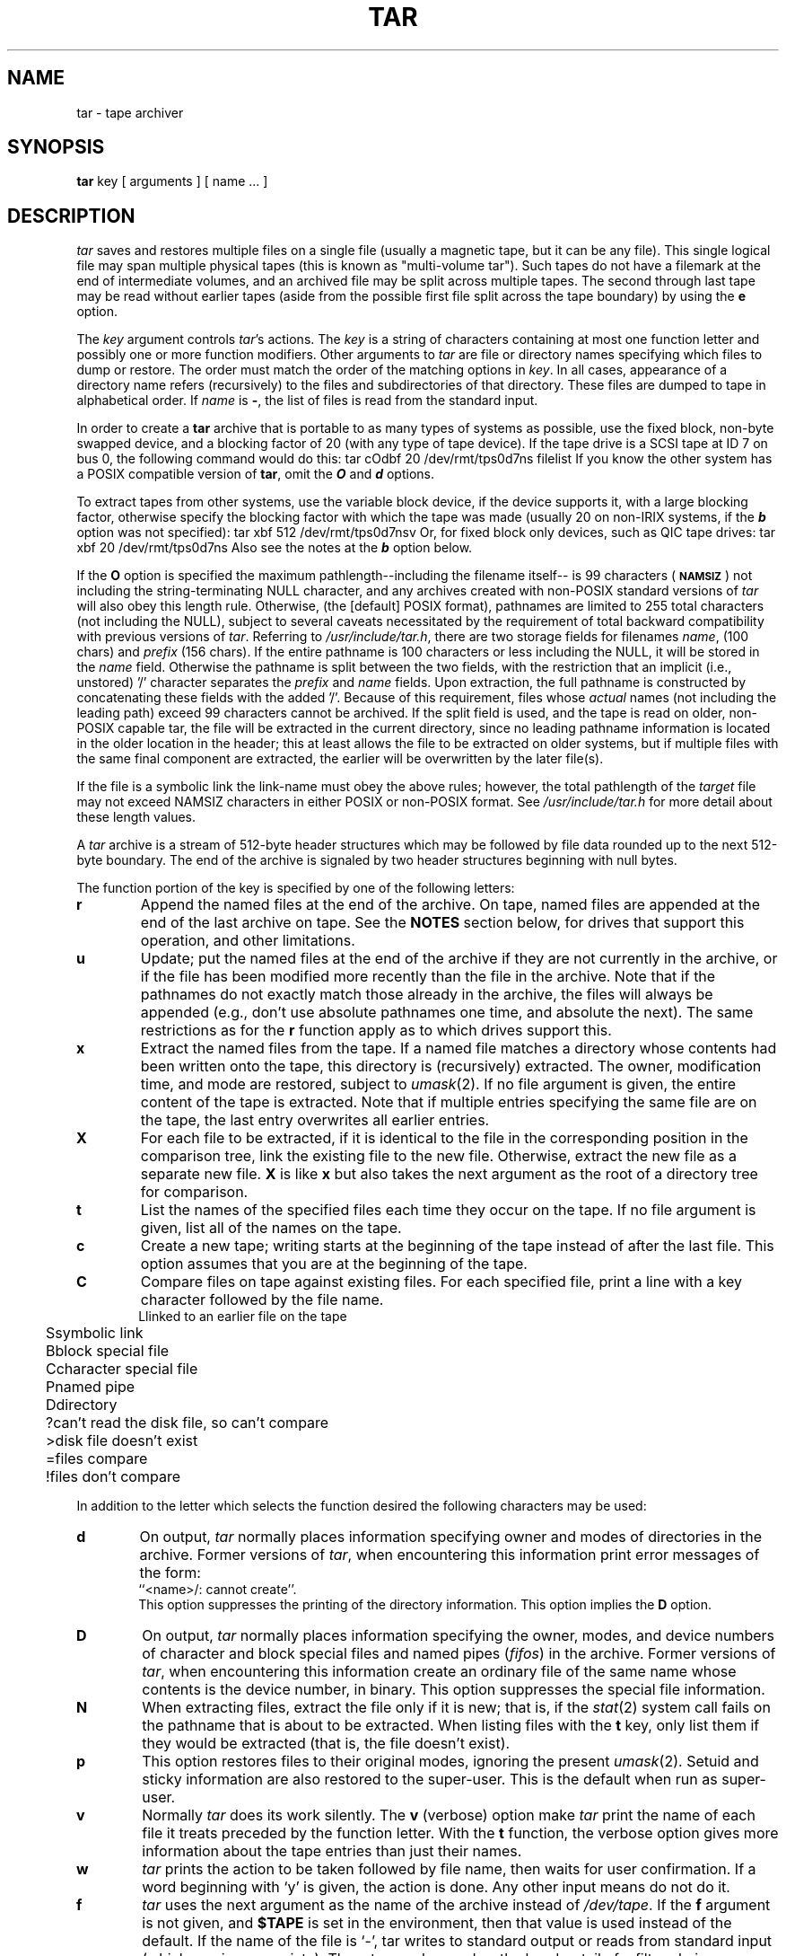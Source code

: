 '\"macro stdmacro
.TH TAR 1
.SH NAME
tar \- tape archiver
.SH SYNOPSIS
.B tar
key [ arguments ] [ name ... ]
.SH DESCRIPTION
.fi
.PP
.I tar
saves and restores multiple files on a single file (usually a magnetic
tape, but it can be any file).  This single logical file may span multiple
physical tapes (this is known as "multi-volume tar").  Such tapes do
not have a filemark at the end of intermediate volumes, and an
archived file may be split across multiple tapes.  The second through
last tape may be read without earlier tapes (aside from the possible
first file split across the tape boundary) by using the
.B e
option.
.PP
The 
.I key
argument controls
.IR tar 's
actions.
The
.I key
is a string of characters containing at most one function letter and possibly
one or more function modifiers.  Other arguments to
.I tar
are file or directory names specifying which files to dump or restore.
The order must match the order of the matching options in
.IR key .
In all cases, appearance of a directory name refers (recursively) to
the files and subdirectories of that directory.
These files are dumped to tape in alphabetical order.  If
.I name 
is
.BR \- ,
the list of files is read from the standard input.
.PP
In order to create a \f3tar\fP archive that is portable to as many 
types of systems as possible, use the fixed block, non-byte swapped
device, and a blocking factor of 20 (with any type of tape
device). If the tape drive is a SCSI
tape at ID 7 on bus 0, the following command would do this:
.Ex
tar cOdbf 20 /dev/rmt/tps0d7ns filelist
.Ee
If you know the other system has a POSIX compatible version of \f3tar\fP,
omit the \f4O\fP and \f4d\fP options.
.PP
To extract tapes from other systems, use the variable block device, if
the device supports it, with a large blocking factor, otherwise specify
the blocking factor with which the tape was made (usually 20 on
non-IRIX systems, if the \f4b\fP option was not specified):
.Ex
tar xbf 512 /dev/rmt/tps0d7nsv
.Ee
Or, for fixed block only devices, such as QIC tape drives:
.Ex
tar xbf 20 /dev/rmt/tps0d7ns
.Ee
Also see the notes at the \f4b\fP option below.
.PP
If the
.BR O
option is specified the maximum pathlength--including the filename itself--
is 99 characters (\s-1\f3NAMSIZ\fP\s+1)
not including 
the string-terminating NULL character, and any 
archives created with non-POSIX standard versions of
.I tar
will also obey this length rule.  Otherwise, (the [default] POSIX format),
pathnames are limited to 255 total characters (not 
including the NULL), subject to several caveats necessitated by the
requirement of total backward compatibility with previous versions
of
.IR tar .
Referring to 
.IR /usr/include/tar.h ,
there are two storage fields for filenames 
.IR name ,
(100 chars) and
.IR prefix
(156 chars).  If the entire pathname is 100 characters or less including the
NULL, it will be stored in the 
.IR name
field.  Otherwise the pathname is split between the two fields, with
the restriction that an implicit (i.e., unstored) '/' character 
separates the 
.IR prefix
and 
.IR name
fields.  Upon extraction, the full pathname is constructed 
by concatenating these fields with the added '/'.  Because of
this requirement, files whose 
.I actual
names (not including the leading path) exceed 99 characters cannot
be archived.  If the split field is used, and the tape is read on
older, non-POSIX capable tar, the file will be extracted in the
current directory, since no leading pathname information is located
in the older location in the header; this at least allows the file
to be extracted on older systems, but if multiple files with the same
final component are extracted, the earlier will be overwritten by
the later file(s).
.PP
If the file is a symbolic link the link-name must obey the
above rules; however, the total pathlength of the
.I target
file may not exceed NAMSIZ characters in either POSIX or non-POSIX
format.  See 
.I /usr/include/tar.h
for more detail about these length values.
.PP
A
.I tar
archive is a stream of 512-byte header structures
which may be followed by file data rounded up to the next
512-byte boundary.
The end of the archive is signaled by two header structures
beginning with null bytes.
.PP
The function portion of the key is specified by one of the following letters:
.TP 6
.B  r
Append the named files at the end of the archive.
On tape, named files are appended at the end of the last archive on tape.
See the
.B NOTES
section below, for drives that support this operation, and other
limitations.
.TP 6
.B  u
Update; put the named files at the end of the archive if they are not
currently in the archive, or if the file has been modified more recently
than the file in the archive.  Note that if the pathnames do not exactly match
those already in the archive, the files will always be appended (e.g., don't
use absolute pathnames one time, and absolute the next).  The same
restrictions as for the
.B r
function apply as to which drives support this.
.TP 6
.B  x
Extract the named files from the tape.  If a named file
matches a directory whose contents had been written onto the tape, this
directory is (recursively) extracted.  The owner, modification time, and mode
are restored, subject to
.IR umask (2).
If no file argument is given, the entire content
of the tape is extracted.  Note that if multiple entries specifying the same
file are on the tape, the last entry overwrites all earlier entries.
.TP 6
.B  X
For each file to be extracted,
if it is identical to the file in the corresponding
position in the comparison tree, link the existing file
to the new file.
Otherwise, extract the new file as a separate new file.
.B X
is like 
.B x 
but also takes the next argument
as the root of a directory tree for comparison.
.TP 6
.B  t
List the names of the specified files each time they occur on
the tape.  If no file argument is given, list all of the names on the tape.
.TP 6
.B  c
Create a new tape; writing starts at the beginning of the tape
instead of after the last file.  This option assumes that you are
at the beginning of the tape.
.TP 6
.B  C
Compare files on tape against existing files.
For each specified file, print a line with a key
character followed by the file name.
.nf
.ta +4m,+2m
	L	linked to an earlier file on the tape
	S	symbolic link
	B	block special file
	C	character special file
	P	named pipe
	D	directory
	?	can't read the disk file, so can't compare
	>	disk file doesn't exist
	=	files compare
	!	files don't compare
.fi
.PP
In addition to the letter
which selects the function desired the following characters may be used:
.TP 6
.B  d
On output, 
.I tar 
normally places information specifying owner and modes
of directories in the archive.  Former versions of 
.IR tar , 
when encountering
this information print error messages of the form:
.br
	``<name>/: cannot create''.
.br
This option suppresses the printing of the directory information.
This option implies the \f3D\f1 option.
.TP 6
.B  D
On output, 
.I tar 
normally places information specifying the owner, modes,
and device numbers
of character and block special files and named pipes (\c
.IR fifos )
in the archive.
Former versions of 
.IR tar , 
when encountering
this information create an ordinary file of the same name whose contents
is the device number, in binary.
This option suppresses the special file information.
.TP 6
.B  N
When extracting files, extract the file only if it is new; that is, if
the \fIstat\fP(2) system call fails on the pathname that is about to
be extracted.  When listing files with the 
.B t
key, only list them if they would be extracted (that is, the file
doesn't exist).
.TP 6
.B  p
This option restores files to their original modes,
ignoring the present
.IR umask (2).
Setuid and sticky information
are also restored to the super-user.
This is the default when run as super-user.
.TP 6
.B  v
Normally
.I tar
does its work silently.  The
.B v
(verbose) option make
.I tar
print the name of each file it treats preceded by the function
letter.  With the
.B t
function, the verbose option
gives more information about the tape entries than just their names.
.TP 6
.B  w
.I tar
prints the action to be taken followed by file name, then
waits for user confirmation. If a word beginning with `y'
is given, the action is done.  Any other input means do not do it.
.TP 6
.B f
.I tar
uses the next argument as the name of the archive instead of
.IR /dev/tape .
If the
.B f
argument is not given, and
.B $TAPE
is set in the environment, then that value is used instead of the
default.
If the name of the file is `\-', tar writes to standard output or
reads from standard input (whichever is appropriate). Thus,
.I tar
can be used as the head or tail of a filter chain.
.IP
The specified archive name can also reference a remote tape device. A remote
tape device name has the form:
.sp .5
.ti +0.5i
.IR [user @ ] system:/dev/???
.sp .5
where
.I system
is the remote system,
.I /dev/???
is the particular drive on the remote system (raw,
rewinding, non-rewinding, etc.),
and the optional
.I user
is the login name to be used
on the remote system; if not given, normal
.IR rsh (1C)
semantics apply.
.IP
.I Tar
can also be used to move hierarchies on the local machine with the command
.sp .5
.ti +.3i
cd fromdir; tar cBf \- . | (cd todir && tar xBf \-)
.sp .5
To move hierarchies between machines, use the command
.sp .5
.ti +.3i
cd fromdir; tar cBf \- . | rsh \f2remote\fP "(cd todir && tar xBf \-)"
.sp .5
where
.I remote
is the host name of the remote machine.
.TP 6
.B b
.I tar
uses the next argument as the blocking factor for tape records. The
default is to use the results of the MTIOCGETBLKSIZE ioctl for tape
when creating a tape (and for reading on fixed blocksize devices,
such as QIC) and to determine the blocksize (for variable
blocksize devices) when reading.  See the output of
.\" Ee, Ex won't work within .TP correctly...
.ti +5
mt blksize
.br
for this information; the "recommended" default for SCSI tape devices
is set in
.IR /var/sysgen/master.d/tpsc .
This default blocking factor may be large enough that some non-SGI systems
will either not be able to determine the blocking factor automatically
when reading the tape, (thus requiring the
.B b
option be specified when reading the tape), or in rare cases, to not
be able to read the tape at all.  In the latter case, the
.B b
option with a smaller value must be specified when writing the tape.

A blocking factor of 1 is normally used with standard input
and standard output, and 20 for files or devices not
supporting the ioctl (such as remote tape).  If the tape
was written with a blocking factor that does not exceed the
limit for that device, the block size is determined
automatically when reading a tape for devices with variable
block size.

When reading from fixed blocksize devices, tar cannot
determine the blocking factor used when the tape was
created.
This may lead to tar incorrectly deciding that the tape is a
multi-volume tape, if the blocking factor when reading is not an
integral divisor of the block size used when the tape was written.
If this occurs on tapes that you believe
are not multi-volume, simply press RETURN at the "change
tape" prompt, and tar will complete normally.

Due to the blocking algorithm, a tar tape created by
writing to the standard output should be read from standard
input (if on the same system; if on a different system, it
may be necessary to specify a blocking factor).
.TP 6
.B l
If it cannot resolve all of the links to the
files dumped, 
.I tar 
prints error messages.  If 
.B l 
is specified, no error messages are printed.
.TP 6
.B m
Do not restore the modification times.  The modification time
will be the time of extraction.
.TP 6
.B e
Force
.I tar
to continue reading past tape errors.  tar continues until no
more data is left, or read returns an error; unlike some other
versions of tar, it does not stop when it sees the tar internal
EOF record (512 bytes of 0's).
.TP 6
.B L
Force
.I tar
to follow symbolic links as if they were normal files or
directories.
.TP 6
.B h
Force
.I tar
to not follow symbolic links, but to instead place the symbolic link
information in the archive.  This is the default.
.TP 6
.B B
Force input and output blocking to 20 blocks per record, and
cause the input processing to ignore input record boundaries,
concatenating all input into a contiguous stream. This option allows
.I tar
to work through pipes, networks, and other communications channels
where the record blocking may not be maintained.
.TP 6
.B E
On output exclude non-local files, as defined by the statvfs(2)
.B ST_LOCAL
flag.  This applies to files and directories on the
command line, as well as those found descending the directory tree.
When the
.B L
key is also given, symbolic links to non-local files or directories
are also skipped.  No message is issued for skipped files unless the
.B v
key is given more than once.
.TP 6
.B R
When extracting from tape, ignore leading slashes on file names,
i.e., extract all files relative to the current directory.
This also applies (as of IRIX 6.2) to any links that are restored
(and symbolic links if specified as
.BR RR ).
When specified as
.BR RRR ,
all filenames (including the targets of symbolic links) are made
directory relative; that is, they are extracted as
.IR ./filename .
This mode is intended for the use of programs running as root,
such as
.BR tardist ,
that want to be sure that they do not overwrite system files when extracting
archives, either by accident, or through a trojan horse attack.
Since the
.BR t , x
and other options referring to specific files use pattern matching,
you must omit the leading '/' when specifying directory or filenames
with those options when using the
.B R
option.
Thus, to extract /a/b/c with a relative pathname, you would do:
.ti +5
tar xvR a/b/c
.br
Earlier releases prepended a leading '.', requiring the use of:
.ti +5
tar xvR ./a/b/c
.br
The way to check for sure is to use:
.ti +5
tar tvR | head -2
.br
and then use whichever format is used in the output list.

If specified as
.BR RRR ,
all directory information is stripped from pathnames in the archive,
including the pathnames of symbolic links.  All files will be written
to the current directory; no directories will be created; symbolic
links will only refer to files in the current directory.  Note that if
two or more different files in the archive have the same filename but
have different pathnames, the last file extracted will overwrite any
earlier file with the same filename.
.TP 6
.B U
For each file extracted, unlink existing file (if any).
.TP 6
.B O
Write old tapes in an older (pre-IRIX 4.0) format,
as opposed to the POSIX format.
This will not archive or extract files with pathnames > 99 characters
(not including the string-terminating NULL character), and store user and
group ids by value rather than by name.
In addition, special files will be archived so that
they may be interpreted correctly by previous releases of tar
that understand only the old format.
(Previous releases of tar will understand the POSIX format,
but will interpret special files as regular files.)
.TP 6
.B o
By default,
.I tar
will \f2chown\f1 files
to the owner (and group) stored in the archive when invoked by the superuser.
This flag will prevent this behavior,
leaving the newly created files owned by root.
This flag is ignored when
.I tar
is not invoked by the superuser.
.TP 6
.B S
Use pre-IRIX 4.0 behavior, so that
.I tar
will perform a \f2chown\f1
to the owner (and group) specified in the archive,
regardless of whether the
.BR \-o
flag is specified,
or whether
.I tar
is invoked by superuser.
.TP 6
.B V
Variable blocking; the last tape block will not be filled to the blocking
size.  Note that this may prevent the archive from being updated with
.B r
or
.BR u .
This option also prevents the blocksize from being set to 1 when `\-'
is used as the archive name (i.e., the
.B b
option will be honored).
.TP 6
.B a
Reset access times of input files after they have been copied to the archive.
.TP 6
.B q
Turn on debugging and extra error diagnostics.
Supplying this flag multiple times increases debugging level.
.TP 6
.B K
Required for files larger than 2 Gigabytes.
\f4Tar\f1 will issue a warning and skip such files if an attempt is made
to archive them without the \f4K\f1 option.
Mutually exclusive with the \f4O\f1 option.
Warning: Use of this option may result in the creation of an archive
that is not portable to other machines.
.TP 6
.B F
Skip files named core and errs, and subdirectories named SCCS.
If specified as
.BR FF ,
also skip files with the .o suffix, and files named a.out.
.PP
If a file name is preceded by
.BR \-C ,
then
.I tar
will perform a
.IR chdir (2)
to that file name.  This allows multiple directories not
related by a close common parent to be archived using short
relative path names.  This provides a method to get around the
limitation of filename length; note that some care must
be used when extracting a backup created in this manner.
For example, to archive files from 
.I /usr/include
and from 
.IR /etc , 
one might use
.sp .5
.ti +0.5i
tar c \-C /usr  include \-C /  etc
.PP
If a file name of
.B \-
is given on the command line when making an archive then
.I tar
will read its standard input for a list of files to back up,
one per line; files will be dumped in list order.
For example, to back up all files that have changed in the last week,
one might use:
.ti +5
find / \-local ! \-type d \-mtime \-7 \-type f \-print | tar ca \-
.SH DIAGNOSTICS
Are intended to be self-explanatory.  For diagnostics other than those about
options,
.I tar
uses the
.IR perror (3)
library routine to provide the cause of the error.  The message
`Read-only file system' usually indicates an attempt to write on a
write-protected device.
.PP
Tar will now attempt to recognize byte swapped tapes, and will report
them with a message similar to:
.Ex
tar: directory checksum error
tar: this appears to be a byte-swapped archive
.Ee
In this case, if the byte swapping device is being used to read the
tape, the non-byteswapping device should be used instead, or vice-versa.
If the interface doesn't support driver byte swapping (as is typical on
non-SGI systems), a command similar to this should be used (with the
appropriate blocking factor):
.Ex
dd if=/dev/rmt/tapedevice bs=20b conv=swab | tar vtf -
.Ee
.SH BUGS
There is no way to ask for the
.IR n \-th
occurrence of a file.
.PP
The
.B u
option can be slow.
.PP
The data for a file with multiple links is output to
tape with the first link encountered.   Thus, an attempt
to extract a subsequent link by itself will not have the
desired result.
.PP
For the 
.B r
and
.B u
options to work on multi-tapefile tapes (multiple independent tar
archives on the same tape).
the tape must be positioned to the last tapefile on the tape.
This would typically be done with a sequence such as:
.ti +5
mt feom; mt bsf 2; mt fsf 1; tar c ...
.PP
For multi-tapefile tapes there is no guarantee that after reading 
a tapefile (\fBc\fP or \fBt\fP option)
non-rewinding tape is positioned at the FM.
In this case, immediate execution of another 
.I tar 
may not succeed in reading the next tapefile from the tape. One may 
need to use
.B mt
to position the tape to the next tapefile
before executing the next
.I tar
read.
The surest way to guarantee the position of the tape
is to use
.B mt rewind
and
.B mt fsf
to position the tape to the desired file before proceeding with
the next
.I tar
tapefile read.
.PP
.SH NOTES
The
.B r
and
.B u
options currently work only on tape drives that support the MTAFILE ioctl;
currently only 9 track and DAT (of the drives supported by SGI) support
this (see the MTCAN_APPEND capability for SCSI tape devices, in
.IR /var/sysgen/master.d/tpsc ).
They are not supported on any variety of quarter inch cartridge tape drive
or on the Exabyte 8mm tape drive, because the drive hardware
does not allow this function to be implemented, as they do not
support data overwrite.  These options are supported on archives that
are normal files, with
the restriction that the blocking factor must be the same when
appending as when the archive was created.

Since
.I tar
uses the MTBSR ioctl (for devices) to backspace over the last record when
appending, the blocksize used when updating must be the same as that when
creating the tape.
In addition, if the fixed blocksize device is being used (with SCSI tapes),
the blocksize must be 1, in order for the algorithm to work correctly.
.PP
If you open a remote tape device and receive an I/O error, it is
possible that the remote tape interface program is obsolete and not
compatible with the remote tape subroutine library that tar uses.
It may also be the case that shell startup files on the remote do
output to the terminal; see the notes on this on the
.BR rsh (1)
man page (remote shell, not restricted shell).
.PP
Extended Attributes are not archived or restored.
See
.IR attr (1)
for more information about Extended Attributes and see
.IR xfsdump (1m)
for a method to back them up.
.SH FILES
/dev/tape, /dev/tapens, /dev/rmt/*, /tmp/tar* (for
.B r
and
.B u
options).
.br
$TAPE if set, is used instead of /dev/tape as the default when f not given.
.SH SEE ALSO
mtio(7), tps(7m), mt(1), attr(1), xfsdump(1m).
